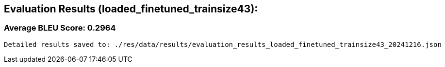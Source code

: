 
== Evaluation Results (loaded_finetuned_trainsize43):


=== Average BLEU Score: 0.2964

 Detailed results saved to: ./res/data/results/evaluation_results_loaded_finetuned_trainsize43_20241216.json
